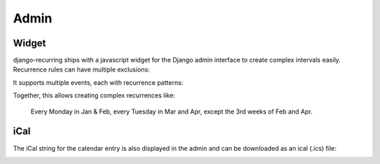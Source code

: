 =====
Admin
=====

Widget
------

django-recurring ships with a javascript widget for the Django admin interface to create complex intervals easily. Recurrence rules can have multiple exclusions:

.. image:: widget-advanced.png
   :alt: Widget advanced image
   :align: center

It supports multiple events, each with recurrence patterns:

.. image:: widget-simple.png
   :alt: Widget simple image
   :align: center

Together, this allows creating complex recurrences like:

    Every Monday in Jan & Feb, every Tuesday in Mar and Apr, except the 3rd weeks of Feb and Apr.

iCal
------
The iCal string for the calendar entry is also displayed in the admin and can be downloaded as an ical (.ics) file:

.. image:: widget-ical.png
   :alt: Widget ical image
   :align: center
